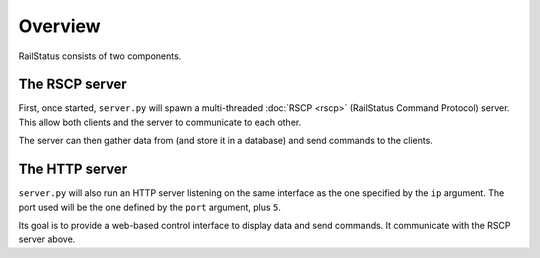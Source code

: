 Overview
========

RailStatus consists of two components.

The RSCP server
---------------

First, once started, ``server.py`` will spawn a multi-threaded :doc:`RSCP <rscp>` (RailStatus Command Protocol) server. This allow both
clients and the server to communicate to each other.

The server can then gather data from (and store it in a database) and send commands to the clients.

The HTTP server
---------------

``server.py`` will also run an HTTP server listening on the same interface as the one specified by the ``ip`` argument. The
port used will be the one defined by the ``port`` argument, plus ``5``.

Its goal is to provide a web-based control interface to display data and send commands. It communicate with the RSCP server
above.

.. _RSCP: _rscp-spec